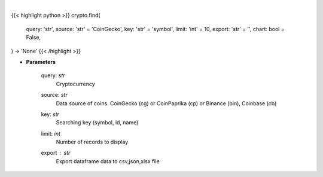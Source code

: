 .. role:: python(code)
    :language: python
    :class: highlight

|

.. raw:: html

    <h3>
    > Getting data
    </h3>

{{< highlight python >}}
crypto.find(
    query: 'str',
    source: 'str' = 'CoinGecko',
    key: 'str' = 'symbol',
    limit: 'int' = 10,
    export: 'str' = '',
    chart: bool = False,
) -> 'None'
{{< /highlight >}}

.. raw:: html

    <p>
    Find similar coin by coin name,symbol or id.

    If you don't know exact name or id of the Coin at CoinGecko CoinPaprika, Binance or Coinbase
    you use this command to display coins with similar name, symbol or id to your search query.
    Example: coin name is something like "polka". So I can try: find -c polka -k name -t 25
    It will search for coin that has similar name to polka and display top 25 matches.

        -c, --coin stands for coin - you provide here your search query
        -k, --key it's a searching key. You can search by symbol, id or name of coin
        -t, --top it displays top N number of records.
    </p>

* **Parameters**

    query: *str*
        Cryptocurrency
    source: *str*
        Data source of coins.  CoinGecko (cg) or CoinPaprika (cp) or Binance (bin), Coinbase (cb)
    key: *str*
        Searching key (symbol, id, name)
    limit: *int*
        Number of records to display
    export : *str*
        Export dataframe data to csv,json,xlsx file
